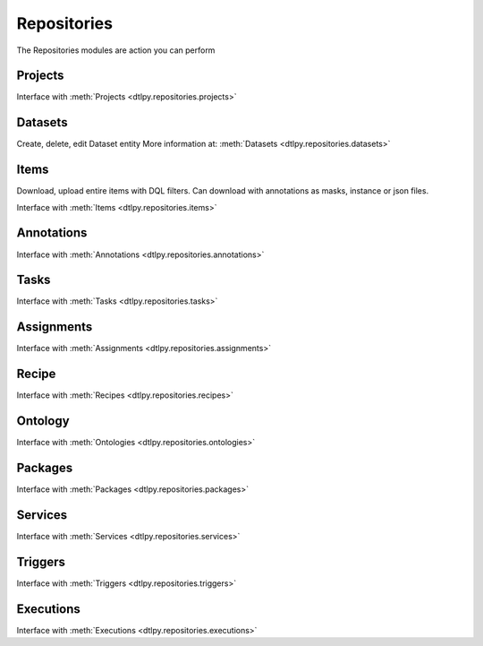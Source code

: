 Repositories
============
The Repositories modules are action you can perform 

Projects
--------
Interface with :meth:`Projects <dtlpy.repositories.projects>`

Datasets
--------
Create, delete, edit Dataset entity
More information at: :meth:`Datasets  <dtlpy.repositories.datasets>`

Items
-----
Download, upload entire items with DQL filters.
Can download with annotations as masks, instance or json files.

Interface with :meth:`Items <dtlpy.repositories.items>`

Annotations
-----------
Interface with :meth:`Annotations <dtlpy.repositories.annotations>`

Tasks
-----
Interface with :meth:`Tasks <dtlpy.repositories.tasks>`

Assignments
-----------
Interface with :meth:`Assignments <dtlpy.repositories.assignments>`

Recipe
------
Interface with :meth:`Recipes <dtlpy.repositories.recipes>`

Ontology
--------
Interface with :meth:`Ontologies <dtlpy.repositories.ontologies>`

Packages
--------
Interface with :meth:`Packages <dtlpy.repositories.packages>`

Services
--------
Interface with :meth:`Services <dtlpy.repositories.services>`

Triggers
--------
Interface with :meth:`Triggers <dtlpy.repositories.triggers>`

Executions
----------
Interface with :meth:`Executions <dtlpy.repositories.executions>`


